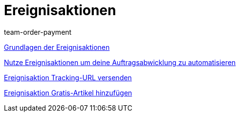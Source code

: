 = Ereignisaktionen
:lang: de
:position: 10020
:id: AVRPLVZ
:author: team-order-payment

<<videos/automatisierung/ereignisaktionen/grundlagen#, Grundlagen der Ereignisaktionen>>

<<videos/automatisierung/ereignisaktionen/auftragsabwicklung-automatisieren#, Nutze Ereignisaktionen um deine Auftragsabwicklung zu automatisieren>>

<<videos/automatisierung/ereignisaktionen/tracking-url#, Ereignisaktion Tracking-URL versenden>>

<<videos/automatisierung/ereignisaktionen/gratis-artikel#, Ereignisaktion Gratis-Artikel hinzufügen>>
